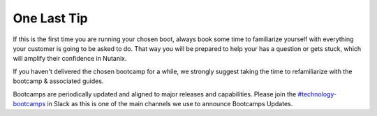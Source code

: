 .. _lasttip:


One Last Tip
++++++++++++

If this is the first time you are running your chosen boot, always book some time to familiarize yourself with everything your customer is going to be asked to do.  That way you will be prepared to help your has a question or gets stuck, which will amplify their confidence in Nutanix.

If you haven't delivered the chosen bootcamp for a while, we strongly suggest taking the time to refamiliarize with the bootcamp & associated guides.

Bootcamps are periodically updated and aligned to major releases and capabilities. Please join the `#technology-bootcamps <slack://channel?id=C0RAC0CHX&team=T0252CLM8>`_ in Slack as this is one of the main channels we use to announce Bootcamps Updates. 

.. .. figure:: images/practice.jpg
